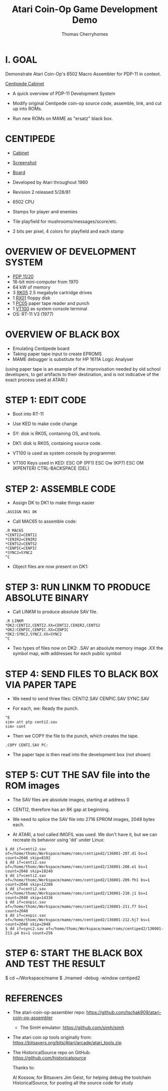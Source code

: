 #+title: Atari Coin-Op Game Development Demo
#+author: Thomas Cherryhomes
#+email: thom.cherryhomes@gmail.com

* I. GOAL

Demonstrate Atari Coin-Op's 6502 Macro Assembler for PDP-11
in context.

[[https://i.ebayimg.com/images/g/vb0AAOSwiXFgxZ5P/s-l1600.jpg][Centipede Cabinet]]

- A quick overview of PDP-11 Development System
  
- Modify original Centipede coin-op source code, assemble,
  link, and cut up into ROMs.

- Run new ROMs on MAME as "ersatz" black box.

* CENTIPEDE

- [[https://pisces.bbystatic.com/image2/BestBuy_US/images/products/6264/6264911_rd.jpg][Cabinet]] 
- [[shell:xviewer ./centipede-screen.png][Screenshot]]
- [[https://uploads.tapatalk-cdn.com/20170909/40cce19b998f564161b542bff9edfb3b.jpg][Board]]

- Developed by Atari throughout 1980
- Revision 2 released 5/28/81
- 6502 CPU
- Stamps for player and enemies
- Tile playfield for mushrooms/messages/score/etc.
- 2 bits per pixel, 4 colors for playfield and each stamp

* OVERVIEW OF DEVELOPMENT SYSTEM

- [[https://gunkies.org/w/images/e/e8/PDP11-20.jpg][PDP 11/20]]
- 16-bit mini-computer from 1970
- 64 kW of memory
- 3 [[https://upload.wikimedia.org/wikipedia/commons/9/94/RK05.jpg][RK05]] 2.5 megabyte cartridge drives
- 1 [[https://i0.wp.com/avitech.com.au/wp-content/uploads/2016/08/rx01-front.jpg][RX01]] floppy disk
- 1 [[https://i.ytimg.com/vi/l--OHNxXFeE/maxresdefault.jpg][PC05]] paper tape reader and punch
- 1 [[https://upload.wikimedia.org/wikipedia/commons/9/99/DEC_VT100_terminal.jpg][VT100]] as system console terminal
- OS: RT-11 V3 (1977)

* OVERVIEW OF BLACK BOX

- Emulating Centipede board
- Taking paper tape input to create EPROMS
- MAME debugger is substitute for HP 1611A Logic Analyser

(using paper tape is an example of the improvisation needed
by old school developers, to get artifacts to their
destination, and is not indicative of the exact process used
at ATARI.)

* STEP 1: EDIT CODE

- Boot into RT-11
- Use KED to make code change
- SY: disk is RK05, containing OS, and tools.
- DK1: disk is RK05, containing source code.
- VT100 is used as system console by programmer.

- VT100 Keys used in KED:
  ESC OP (PF1)
  ESC Ow (KP7)
  ESC OM (KPENTER)
  CTRL-BACKSPACE (DEL)
* STEP 2: ASSEMBLE CODE

- Assign DK to DK1 to make things easier

#+BEGIN_EXAMPLE
.ASSIGN RK1 DK
#+END_EXAMPLE

- Call MAC65 to assemble code:

#+BEGIN_EXAMPLE
.R MAC65
*CENTI2=CENTI2
*CENIR2=CENIR2
*CENTS2=CENTS2
*CENPIC=CENPIC
*SYNC2=SYNC2
^C
#+END_EXAMPLE

- Object files are now present on DK1:

* STEP 3: RUN LINKM TO PRODUCE ABSOLUTE BINARY

- Call LINKM to produce absolute SAV file.

#+BEGIN_EXAMPLE
.R LINKM
*DK2:CENTI2,CENTI2.XX=CENTI2,CENIR2,CENTS2
*DK2:CENPIC,CENPIC.XX=CENPIC
*DK2:SYNC2,SYNC2.XX=SYNC2
^C
#+END_EXAMPLE

- Two types of files now on DK2:
  .SAV an absolute memory image
  .XX the symbol map, with addresses for each public symbol

* STEP 4: SEND FILES TO BLACK BOX VIA PAPER TAPE

- We need to send three files:
  CENTI2.SAV
  CENPIC.SAV
  SYNC.SAV

- For each, we:
  Ready the punch.

#+BEGIN_EXAMPLE
^E
sim> att ptp centi2.sav
sim> cont
#+END_EXAMPLE

- Then we COPY the file to the punch, which creates the tape.

#+BEGIN_EXAMPLE
.COPY CENTI.SAV PC:
#+END_EXAMPLE

- The paper tape is then read into the development box
  (not shown)

* STEP 5: CUT THE SAV file into the ROM images

- The SAV files are absolute images, starting at address 0

- CENTI2, therefore has an 8K gap at beginning.

- We need to splice the SAV file into 2716 EPROM images,
  2048 bytes each.
  
- At ATARI, a tool called IMGFIL was used. We don't have it,
  but we can recreate its behavior using 'dd' under Linux:

#+BEGIN_EXAMPLE
$ dd if=centi2.sav of=/home/thomc/Workspace/mame/roms/centiped2/136001-207.d1 bs=1 count=2048 skip=8192
$ dd if=centi2.sav of=/home/thomc/Workspace/mame/roms/centiped2/136001-208.e1 bs=1 count=2048 skip=10240
$ dd if=centi2.sav of=/home/thomc/Workspace/mame/roms/centiped2/136001-209.fh1 bs=1 count=2048 skip=12288
$ dd if=centi2.sav of=/home/thomc/Workspace/mame/roms/centiped2/136001-210.j1 bs=1 count=2048 skip=14336
$ dd if=cenpic.sav of=/home/thomc/Workspace/mame/roms/centiped2/136001-211.f7 bs=1 count=2048
$ dd if=cenpic.sav of=/home/thomc/Workspace/mame/roms/centiped2/136001-212.hj7 bs=1 count=2048 skip=2048
$ dd if=sync2.sav of=/home/thomc/Workspace/mame/roms/centiped2/136001-213.p4 bs=1 count=256
#+END_EXAMPLE

* STEP 6: START THE BLACK BOX AND TEST THE RESULT

#+START_EXAMPLE
$ cd ~/Workspace/mame
$ ./mamed -debug -window centiped2
#+END_EXAMPLE

* REFERENCES

- The atari-coin-op-assembler repo:
  https://github.com/tschak909/atari-coin-op-assembler

  - The SimH emulator:
    https://github.com/simh/simh

- The atari coin op tools originally from:
  https://bitsavers.org/bits/Atari/arcade/atari_tools.zip

- The HistoricalSource repo on GitHub:
  https://github.com/historicalsource

  Thanks to:

  Al Kossow, for Bitsavers
  Jim Geist, for helping debug the toolchain
  HistoricalSource, for posting all the source code for study

